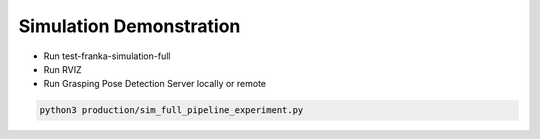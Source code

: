 Simulation Demonstration
========================

- Run test-franka-simulation-full
- Run RVIZ
- Run Grasping Pose Detection Server locally or remote

.. code:: shell

    python3 production/sim_full_pipeline_experiment.py

